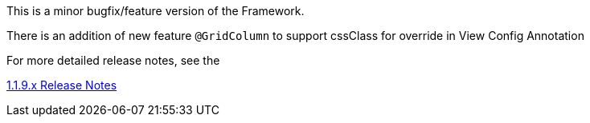 [[appendix-release-notes-1.1.9]]


This is a minor bugfix/feature version of the Framework.

There is an addition of new feature `@GridColumn` to support cssClass for override in View Config Annotation 

For more detailed release notes, see the 

link:https://github.com/openanthem/nimbus-docs/blob/1.1.x/src/Reference/pages/appendix/pages/release-notes/pages/1.1.9.x/default.adoc[1.1.9.x Release Notes] 


